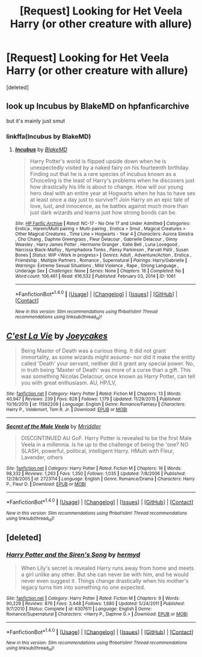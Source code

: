 #+TITLE: [Request] Looking for Het Veela Harry (or other creature with allure)

* [Request] Looking for Het Veela Harry (or other creature with allure)
:PROPERTIES:
:Score: 6
:DateUnix: 1470864006.0
:DateShort: 2016-Aug-11
:FlairText: Request
:END:
[deleted]


** look up Incubus by BlakeMD on hpfanficarchive

but it's mainly just smut
:PROPERTIES:
:Author: TurtlePig
:Score: 5
:DateUnix: 1470880459.0
:DateShort: 2016-Aug-11
:END:

*** linkffa(Incubus by BlakeMD)
:PROPERTIES:
:Author: lzls
:Score: 1
:DateUnix: 1471369167.0
:DateShort: 2016-Aug-16
:END:

**** [[http://www.hpfanficarchive.com/stories/viewstory.php?sid=1061][*/Incubus/*]] by [[http://www.hpfanficarchive.com/stories/viewuser.php?uid=7335][/BlakeMD/]]

#+begin_quote
  Harry Potter's world is flipped upside down when he is unexpectedly visited by a naked fairy on his fourteenth birthday.  Finding out that he is a rare species of incubus known as a Choiceling is the least of Harry's problems when he discovers just how drastically his life is about to change.  How will our young hero deal with an entire year at Hogwarts when he has to have sex at least once a day just to survive?!  Join Harry on an epic tale of love, lust, and innocence, as he battles against much more than just dark wizards and learns just how strong bonds can be.
#+end_quote

^{/Site/: [[http://www.hpfanficarchive.com][HP Fanfic Archive]] *|* /Rated/: NC-17 - No One 17 and Under Admitted *|* /Categories/: Erotica , Harem/Multi pairing > Multi-pairing , Erotica > Smut , Magical Creatures > Other Magical Creatures , Time Line > Hogwarts - Year 4 *|* /Characters/: Aurora Sinistra , Cho Chang , Daphne Greengrass , Fleur Delacour , Gabrielle Delacour , Ginny Weasley , Harry James Potter , Hermione Granger , Katie Bell , Luna Lovegood , Narcissa Black-Malfoy , Nymphadora Tonks , Pansy Parkinson , Parvati Patil , Susan Bones *|* /Status/: WIP <Work in progress> *|* /Genres/: Adult , Adventure/Action , Erotica , Friendship , Multiple Partners , Romance , Supernatural *|* /Pairings/: Harry/Gabrielle *|* /Warnings/: Extreme Sexual Situations , Mild Violence , Rape , Strong Language , Underage Sex *|* /Challenges/: None *|* /Series/: None *|* /Chapters/: 16 *|* /Completed/: No *|* /Word count/: 106,461 *|* /Read/: 616,532 *|* /Published/: February 03, 2014 *|* /ID/: 1061}

--------------

*FanfictionBot*^{1.4.0} *|* [[[https://github.com/tusing/reddit-ffn-bot/wiki/Usage][Usage]]] | [[[https://github.com/tusing/reddit-ffn-bot/wiki/Changelog][Changelog]]] | [[[https://github.com/tusing/reddit-ffn-bot/issues/][Issues]]] | [[[https://github.com/tusing/reddit-ffn-bot/][GitHub]]] | [[[https://www.reddit.com/message/compose?to=tusing][Contact]]]

^{/New in this version: Slim recommendations using/ ffnbot!slim! /Thread recommendations using/ linksub(thread_id)!}
:PROPERTIES:
:Author: FanfictionBot
:Score: 1
:DateUnix: 1471369189.0
:DateShort: 2016-Aug-16
:END:


** [[http://www.fanfiction.net/s/11562209/1/][*/C'est La Vie/*]] by [[https://www.fanfiction.net/u/6893758/Joeycakes][/Joeycakes/]]

#+begin_quote
  Being Master of Death was a curious thing. It did not grant immortality, as some wizards might assume- nor did it make the entity called 'Death' your servant, neither did it grant any special power. No, in truth being 'Master of Death' was more of a curse than a gift. This was something Nicolas Delacour, once known as Harry Potter, can tell you with great enthusiasm. AU, HP/LV,
#+end_quote

^{/Site/: [[http://www.fanfiction.net/][fanfiction.net]] *|* /Category/: Harry Potter *|* /Rated/: Fiction M *|* /Chapters/: 13 *|* /Words/: 40,947 *|* /Reviews/: 239 *|* /Favs/: 828 *|* /Follows/: 1,179 *|* /Updated/: 11/29/2015 *|* /Published/: 10/16/2015 *|* /id/: 11562209 *|* /Language/: English *|* /Genre/: Romance/Fantasy *|* /Characters/: Harry P., Voldemort, Tom R. Jr. *|* /Download/: [[http://www.ff2ebook.com/old/ffn-bot/index.php?id=11562209&source=ff&filetype=epub][EPUB]] or [[http://www.ff2ebook.com/old/ffn-bot/index.php?id=11562209&source=ff&filetype=mobi][MOBI]]}

--------------

[[http://www.fanfiction.net/s/2723114/1/][*/Secret of the Male Veela/*]] by [[https://www.fanfiction.net/u/78975/Mrriddler][/Mrriddler/]]

#+begin_quote
  DISCONTINUED AU GoF. Harry Potter is revealed to be the first Male Veela in a millennia. Is he up to the challenge of being the 'one? NO SLASH, powerful, political, intelligent Harry. HMulti with Fleur, Lavender, others
#+end_quote

^{/Site/: [[http://www.fanfiction.net/][fanfiction.net]] *|* /Category/: Harry Potter *|* /Rated/: Fiction M *|* /Chapters/: 16 *|* /Words/: 98,332 *|* /Reviews/: 1,263 *|* /Favs/: 1,350 *|* /Follows/: 1,035 *|* /Updated/: 7/8/2006 *|* /Published/: 12/28/2005 *|* /id/: 2723114 *|* /Language/: English *|* /Genre/: Romance/Drama *|* /Characters/: Harry P., Fleur D. *|* /Download/: [[http://www.ff2ebook.com/old/ffn-bot/index.php?id=2723114&source=ff&filetype=epub][EPUB]] or [[http://www.ff2ebook.com/old/ffn-bot/index.php?id=2723114&source=ff&filetype=mobi][MOBI]]}

--------------

*FanfictionBot*^{1.4.0} *|* [[[https://github.com/tusing/reddit-ffn-bot/wiki/Usage][Usage]]] | [[[https://github.com/tusing/reddit-ffn-bot/wiki/Changelog][Changelog]]] | [[[https://github.com/tusing/reddit-ffn-bot/issues/][Issues]]] | [[[https://github.com/tusing/reddit-ffn-bot/][GitHub]]] | [[[https://www.reddit.com/message/compose?to=tusing][Contact]]]

^{/New in this version: Slim recommendations using/ ffnbot!slim! /Thread recommendations using/ linksub(thread_id)!}
:PROPERTIES:
:Author: FanfictionBot
:Score: 1
:DateUnix: 1470864027.0
:DateShort: 2016-Aug-11
:END:


** [deleted]
:PROPERTIES:
:Score: 1
:DateUnix: 1470901813.0
:DateShort: 2016-Aug-11
:END:

*** [[http://www.fanfiction.net/s/6307611/1/][*/Harry Potter and the Siren's Song/*]] by [[https://www.fanfiction.net/u/1208839/hermyd][/hermyd/]]

#+begin_quote
  When Lily's secret is revealed Harry runs away from home and meets a girl unlike any other. But she can never be with him, and he would never even suggest it. Things change drastically when his mother's legacy turns him into something no one expected.
#+end_quote

^{/Site/: [[http://www.fanfiction.net/][fanfiction.net]] *|* /Category/: Harry Potter *|* /Rated/: Fiction M *|* /Chapters/: 9 *|* /Words/: 90,229 *|* /Reviews/: 876 *|* /Favs/: 3,448 *|* /Follows/: 1,680 *|* /Updated/: 5/24/2011 *|* /Published/: 9/7/2010 *|* /Status/: Complete *|* /id/: 6307611 *|* /Language/: English *|* /Genre/: Romance/Supernatural *|* /Characters/: <Harry P., Daphne G.> *|* /Download/: [[http://www.ff2ebook.com/old/ffn-bot/index.php?id=6307611&source=ff&filetype=epub][EPUB]] or [[http://www.ff2ebook.com/old/ffn-bot/index.php?id=6307611&source=ff&filetype=mobi][MOBI]]}

--------------

*FanfictionBot*^{1.4.0} *|* [[[https://github.com/tusing/reddit-ffn-bot/wiki/Usage][Usage]]] | [[[https://github.com/tusing/reddit-ffn-bot/wiki/Changelog][Changelog]]] | [[[https://github.com/tusing/reddit-ffn-bot/issues/][Issues]]] | [[[https://github.com/tusing/reddit-ffn-bot/][GitHub]]] | [[[https://www.reddit.com/message/compose?to=tusing][Contact]]]

^{/New in this version: Slim recommendations using/ ffnbot!slim! /Thread recommendations using/ linksub(thread_id)!}
:PROPERTIES:
:Author: FanfictionBot
:Score: 1
:DateUnix: 1470901845.0
:DateShort: 2016-Aug-11
:END:
